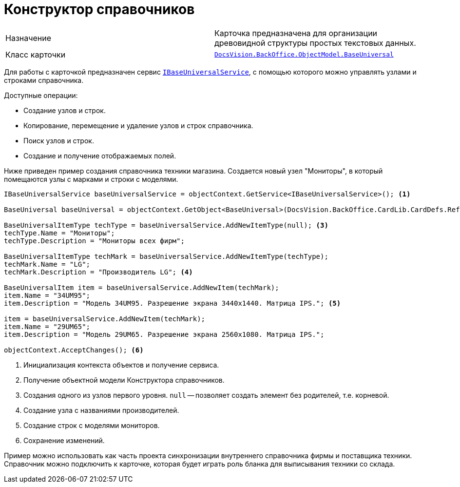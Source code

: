 = Конструктор справочников

[cols=","]
|===
|Назначение
|Карточка предназначена для организации древовидной структуры простых текстовых данных.

|Класс карточки
|`xref:api/DocsVision/BackOffice/ObjectModel/BaseUniversal_CL.adoc[DocsVision.BackOffice.ObjectModel.BaseUniversal]`
|===

Для работы с карточкой предназначен сервис `xref:api/DocsVision/BackOffice/ObjectModel/Services/IBaseUniversalService_IN.adoc[IBaseUniversalService]`, с помощью которого можно управлять узлами и строками справочника.

.Доступные операции:
* Создание узлов и строк.
* Копирование, перемещение и удаление узлов и строк справочника.
* Поиск узлов и строк.
* Создание и получение отображаемых полей.

Ниже приведен пример создания справочника техники магазина. Создается новый узел "Мониторы", в который помещаются узлы с марками и строки с моделями.

[source,csharp]
----
IBaseUniversalService baseUniversalService = objectContext.GetService<IBaseUniversalService>(); <.>

BaseUniversal baseUniversal = objectContext.GetObject<BaseUniversal>(DocsVision.BackOffice.CardLib.CardDefs.RefBaseUniversal.ID); <.>

BaseUniversalItemType techType = baseUniversalService.AddNewItemType(null); <.>
techType.Name = "Мониторы";
techType.Description = "Мониторы всех фирм";

BaseUniversalItemType techMark = baseUniversalService.AddNewItemType(techType);
techMark.Name = "LG";
techMark.Description = "Производитель LG"; <.>

BaseUniversalItem item = baseUniversalService.AddNewItem(techMark);
item.Name = "34UM95";
item.Description = "Модель 34UM95. Разрешение экрана 3440x1440. Матрица IPS."; <.>

item = baseUniversalService.AddNewItem(techMark);
item.Name = "29UM65";
item.Description = "Модель 29UM65. Разрешение экрана 2560x1080. Матрица IPS.";

objectContext.AcceptChanges(); <.>
----
<.> Инициализация контекста объектов и получение сервиса.
<.> Получение объектной модели Конструктора справочников.
<.> Создания одного из узлов первого уровня. `null` -- позволяет создать элемент без родителей, т.е. корневой.
<.> Создание узла с названиями производителей.
<.> Создание строк с моделями мониторов.
<.> Сохранение изменений.

Пример можно использовать как часть проекта синхронизации внутреннего справочника фирмы и поставщика техники. Справочник можно подключить к карточке, которая будет играть роль бланка для выписывания техники со склада.
